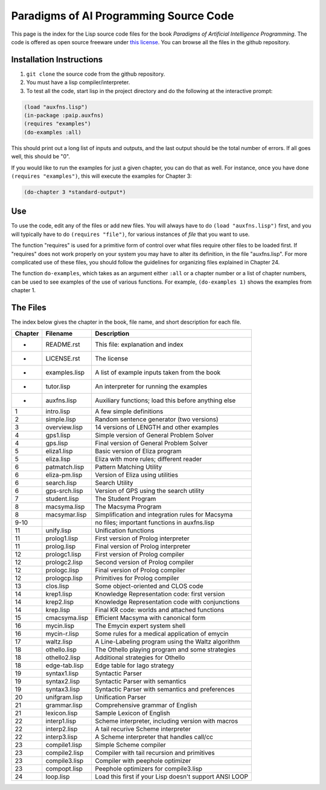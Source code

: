 Paradigms of AI Programming Source Code
=======================================

This page is the index for the Lisp source code files for the book *Paradigms
of Artificial Intelligence Programming*. The code is offered as open source
freeware under `this license`_. You can browse all the files in the github
repository.

Installation Instructions
-------------------------

#. ``git clone`` the source code from the github repository.

#. You must have a lisp compiler/interpreter.

#. To test all the code, start lisp in the project directory and do the
   following at the interactive prompt:

.. code:: lisp

   (load "auxfns.lisp")
   (in-package :paip.auxfns)
   (requires "examples")
   (do-examples :all)

This should print out a long list of inputs and outputs, and the last
output should be the total number of errors. If all goes well, this should be
"0".

If you would like to run the examples for just a given chapter, you can do that
as well. For instance, once you have done ``(requires "examples")``, this will
execute the examples for Chapter 3:

.. code:: lisp

   (do-chapter 3 *standard-output*)

Use
---

To use the code, edit any of the files or add new files. You will always
have to do ``(load "auxfns.lisp")`` first, and you will typically have to do
``(requires "file")``, for various instances of *file* that you want to use.

The function "requires" is used for a primitive form of control over what files
require other files to be loaded first. If "requires" does not work properly on
your system you may have to alter its definition, in the file "auxfns.lisp".
For more complicated use of these files, you should follow the guidelines for
organizing files explained in Chapter 24.

The function ``do-examples``, which takes as an argument either ``:all`` or a
chapter number or a list of chapter numbers, can be used to see examples of the
use of various functions. For example, ``(do-examples 1)`` shows the examples
from chapter 1.

The Files
---------

The index below gives the chapter in the book, file name, and short description
for each file.

======= =============== =======================================================
Chapter Filename        Description
======= =============== =======================================================
-       README.rst      This file: explanation and index
-       LICENSE.rst     The license
-       examples.lisp   A list of example inputs taken from the book
-       tutor.lisp      An interpreter for running the examples
-       auxfns.lisp     Auxiliary functions; load this before anything else
1       intro.lisp      A few simple definitions
2       simple.lisp     Random sentence generator (two versions)
3       overview.lisp   14 versions of LENGTH and other examples
4       gps1.lisp       Simple version of General Problem Solver
4       gps.lisp        Final version of General Problem Solver
5       eliza1.lisp     Basic version of Eliza program
5       eliza.lisp      Eliza with more rules; different reader
6       patmatch.lisp   Pattern Matching Utility
6       eliza-pm.lisp   Version of Eliza using utilities
6       search.lisp     Search Utility
6       gps-srch.lisp   Version of GPS using the search utility
7       student.lisp    The Student Program
8       macsyma.lisp    The Macsyma Program
8       macsymar.lisp   Simplification and integration rules for Macsyma
9-10                    no files; important functions in auxfns.lisp
11      unify.lisp      Unification functions
11      prolog1.lisp    First version of Prolog interpreter
11      prolog.lisp     Final version of Prolog interpreter
12      prologc1.lisp   First version of Prolog compiler
12      prologc2.lisp   Second version of Prolog compiler
12      prologc.lisp    Final version of Prolog compiler
12      prologcp.lisp   Primitives for Prolog compiler
13      clos.lisp       Some object-oriented and CLOS code
14      krep1.lisp      Knowledge Representation code: first version
14      krep2.lisp      Knowledge Representation code with conjunctions
14      krep.lisp       Final KR code: worlds and attached functions
15      cmacsyma.lisp   Efficient Macsyma with canonical form
16      mycin.lisp      The Emycin expert system shell
16      mycin-r.lisp    Some rules for a medical application of emycin
17      waltz.lisp      A Line-Labeling program using the Waltz algorithm
18      othello.lisp    The Othello playing program and some strategies
18      othello2.lisp   Additional strategies for Othello
18      edge-tab.lisp   Edge table for Iago strategy
19      syntax1.lisp    Syntactic Parser
19      syntax2.lisp    Syntactic Parser with semantics
19      syntax3.lisp    Syntactic Parser with semantics and preferences
20      unifgram.lisp   Unification Parser
21      grammar.lisp    Comprehensive grammar of English
21      lexicon.lisp    Sample Lexicon of English
22      interp1.lisp    Scheme interpreter, including version with macros
22      interp2.lisp    A tail recurive Scheme interpreter
22      interp3.lisp    A Scheme interpreter that handles call/cc
23      compile1.lisp   Simple Scheme compiler
23      compile2.lisp   Compiler with tail recursion and primitives
23      compile3.lisp   Compiler with peephole optimizer
23      compopt.lisp    Peephole optimizers for compile3.lisp
24      loop.lisp       Load this first if your Lisp doesn't support ANSI LOOP
======= =============== =======================================================

.. Links:
.. _this license: LICENSE.rst
